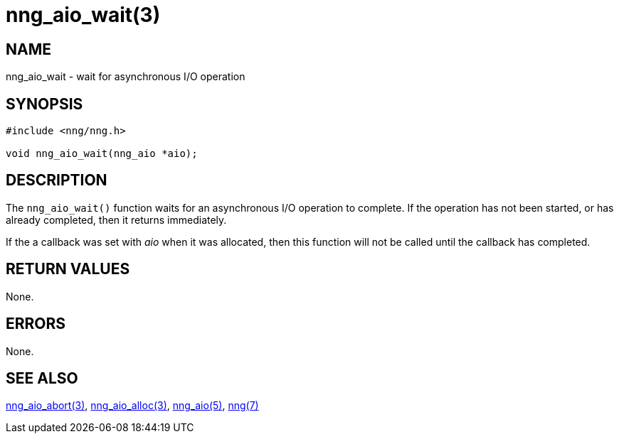 = nng_aio_wait(3)
//
// Copyright 2018 Staysail Systems, Inc. <info@staysail.tech>
// Copyright 2018 Capitar IT Group BV <info@capitar.com>
//
// This document is supplied under the terms of the MIT License, a
// copy of which should be located in the distribution where this
// file was obtained (LICENSE.txt).  A copy of the license may also be
// found online at https://opensource.org/licenses/MIT.
//

== NAME

nng_aio_wait - wait for asynchronous I/O operation

== SYNOPSIS

[source, c]
----
#include <nng/nng.h>

void nng_aio_wait(nng_aio *aio);
----

== DESCRIPTION

The `nng_aio_wait()` function waits for an asynchronous I/O operation
to complete.
If the operation has not been started, or has already
completed, then it returns immediately.

If the a callback was set with _aio_ when it was allocated, then this
function will not be called until the callback has completed.

== RETURN VALUES

None.

== ERRORS

None.

== SEE ALSO

[.text-left]
<<nng_aio_abort.3#,nng_aio_abort(3)>>,
<<nng_aio_alloc.3#,nng_aio_alloc(3)>>,
<<nng_aio.5#,nng_aio(5)>>,
<<nng.7#,nng(7)>>
